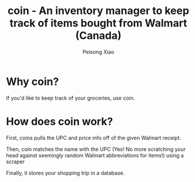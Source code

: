 #+TITLE: coin - An inventory manager to keep track of items bought from Walmart (Canada)
#+AUTHOR: Peisong Xiao
#+EMAIL: peisong.xiao.xps@gmail.com
#+OPTIONS: toc:nil date:nil

* Why coin?
If you'd like to keep track of your groceries, use coin.

* How does coin work?
First, coins pulls the UPC and price info off of the given Walmart
receipt.

Then, coin matches the name with the UPC (Yes! No more scratching your
head against seemingly random Walmart abbreviations for items!) using
a scraper

Finally, it stores your shopping trip in a database.
